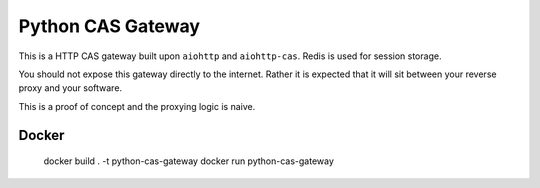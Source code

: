Python CAS Gateway
==================

This is a HTTP CAS gateway built upon ``aiohttp`` and ``aiohttp-cas``. Redis is used for
session storage.

You should not expose this gateway directly to the internet. Rather it is expected that
it will sit between your reverse proxy and your software.

This is a proof of concept and the proxying logic is naive.

Docker
------

    docker build . -t python-cas-gateway
    docker run python-cas-gateway

